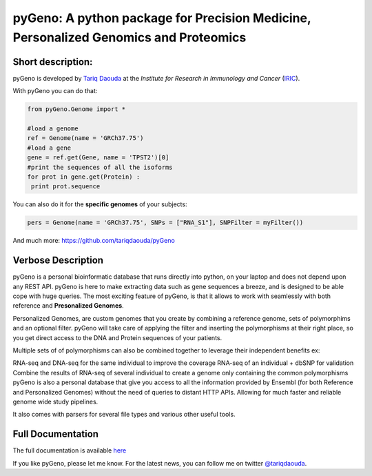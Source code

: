 pyGeno: A python package for Precision Medicine, Personalized Genomics and Proteomics
=====================================================================================

Short description:
------------------

pyGeno is developed by `Tariq Daouda`_ at the *Institute for Research in Immunology and Cancer* (IRIC_).

.. _Tariq Daouda: http://www.tariqdaouda.com
.. _IRIC: http://www.iric.ca

With pyGeno you can do that:

.. code:: python

 from pyGeno.Genome import *
 
 #load a genome 
 ref = Genome(name = 'GRCh37.75')
 #load a gene
 gene = ref.get(Gene, name = 'TPST2')[0]
 #print the sequences of all the isoforms
 for prot in gene.get(Protein) :
  print prot.sequence

You can also do it for the **specific genomes** of your subjects:

.. code:: python

 pers = Genome(name = 'GRCh37.75', SNPs = ["RNA_S1"], SNPFilter = myFilter())

And much more: https://github.com/tariqdaouda/pyGeno

Verbose Description
--------------------

pyGeno is a personal bioinformatic database that runs directly into python, on your laptop and does not depend
upon any REST API. pyGeno is here to make extracting data such as gene sequences a breeze, and is designed to
be able cope with huge queries. The most exciting feature of pyGeno, is that it allows to work with seamlessly with both reference and **Presonalized Genomes**.

Personalized Genomes, are custom genomes that you create by combining a reference genome, sets of polymorphims and an optional filter.
pyGeno will take care of applying the filter and inserting the polymorphisms at their right place, so you get
direct access to the DNA and Protein sequences of your patients.

Multiple sets of of polymorphisms can also be combined together to leverage their independent benefits ex: 

RNA-seq and DNA-seq for the same individual to improve the coverage
RNA-seq of an individual + dbSNP for validation
Combine the results of RNA-seq of several individual to create a genome only containing the common polymorphisms
pyGeno is also a personal database that give you access to all the information provided by Ensembl (for both Reference and Personalized Genomes) without the need of queries to distant HTTP APIs. Allowing for much faster and reliable genome wide study pipelines.

It also comes with parsers for several file types and various other useful tools.

Full Documentation
------------------

The full documentation is available here_

.. _here: http://pygeno.iric.ca/

If you like pyGeno, please let me know.
For the latest news, you can follow me on twitter `@tariqdaouda`_.

.. _@tariqdaouda: https://www.twitter.com/tariqdaouda
